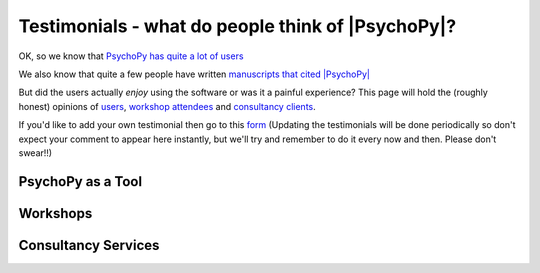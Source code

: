 
Testimonials - what do people think of |PsychoPy|?
=====================================================

OK, so we know that `PsychoPy has quite a lot of users <https://usage.psychopy.org>`_

We also know that quite a few people have written `manuscripts that cited |PsychoPy|
<http://scholar.google.co.uk/scholar?cites=18194791051729814045&as_sdt=2005&sciodt=0,5&hl=en>`_ 

But did the users actually *enjoy* using the software or was it a painful experience? 
This page will hold the (roughly honest) opinions of `users <https://psychopy.org/about/testimonials.html#psychopy-as-a-tool>`_, `workshop attendees <https://psychopy.org/about/testimonials.html#workshops>`_ and `consultancy clients <https://psychopy.org/about/testimonials.html#consultancy-services>`_. 

If you'd like to add your 
own testimonial then go to this 
`form <https://forms.clickup.com/4570406/f/4bf96-7592/HI0YGH48K1E0JKWSPR>`_ 
(Updating the testimonials will be done periodically so don't expect your comment to appear here instantly, 
but we'll try and remember to do it every now and then. Please don't swear!!)

PsychoPy as a Tool
------------------

.. raw:: html
   :file: testimonialsTool.html


Workshops
---------

.. raw:: html
   :file: testimonialsWorkshop.html


Consultancy Services
---------------------

.. raw:: html
   :file: testimonialsConsultancy.html